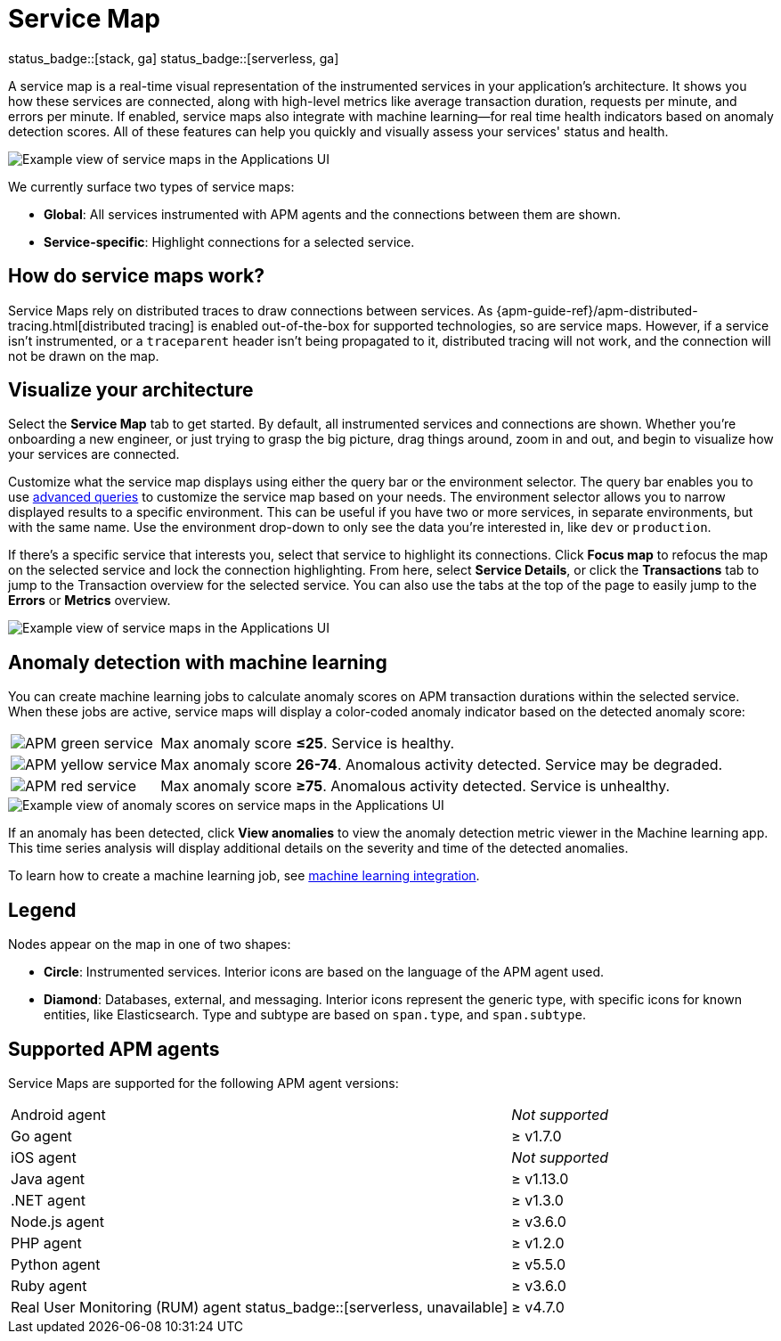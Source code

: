 [[apm-service-maps]]
= Service Map

status_badge::[stack, ga]
status_badge::[serverless, ga]
pass:[<span class="availability-note"></span>]

A service map is a real-time visual representation of the instrumented services in your application's architecture.
It shows you how these services are connected, along with high-level metrics like average transaction duration,
requests per minute, and errors per minute.
If enabled, service maps also integrate with machine learning--for real time health indicators based on anomaly detection scores.
All of these features can help you quickly and visually assess your services' status and health.

// Conditionally display a screenshot or video depending on what the
// current documentation version is.

// ifeval::["{is-current-version}"=="true"]
// ++++
// <script type="text/javascript" async src="https://play.vidyard.com/embed/v4.js"></script>
// <img
//   style="width: 100%; margin: auto; display: block;"
//   class="vidyard-player-embed"
//   src="https://play.vidyard.com/VH8gKnPE3Z2csACZTCeQrw.jpg"
//   data-uuid="VH8gKnPE3Z2csACZTCeQrw"
//   data-v="4"
//   data-type="inline"
// />
// </br>
// ++++
// endif::[]

// ifeval::["{is-current-version}"=="false"]
[role="screenshot"]
image::./images/service-maps.png[Example view of service maps in the Applications UI]
// endif::[]

We currently surface two types of service maps:

* *Global*: All services instrumented with APM agents and the connections between them are shown.
* *Service-specific*: Highlight connections for a selected service.

[float]
[[service-maps-how]]
== How do service maps work?

Service Maps rely on distributed traces to draw connections between services.
As {apm-guide-ref}/apm-distributed-tracing.html[distributed tracing] is enabled out-of-the-box for supported technologies, so are service maps.
However, if a service isn't instrumented,
or a `traceparent` header isn't being propagated to it,
distributed tracing will not work, and the connection will not be drawn on the map.

[float]
[[visualize-your-architecture]]
== Visualize your architecture

Select the **Service Map** tab to get started.
By default, all instrumented services and connections are shown.
Whether you're onboarding a new engineer, or just trying to grasp the big picture,
drag things around, zoom in and out, and begin to visualize how your services are connected.

Customize what the service map displays using either the query bar or the environment selector.
The query bar enables you to use <<apm-advanced-queries,advanced queries>> to customize the service map based on your needs.
The environment selector allows you to narrow displayed results to a specific environment.
This can be useful if you have two or more services, in separate environments, but with the same name.
Use the environment drop-down to only see the data you're interested in, like `dev` or `production`.

If there's a specific service that interests you, select that service to highlight its connections.
Click **Focus map** to refocus the map on the selected service and lock the connection highlighting.
From here, select **Service Details**, or click the **Transactions** tab to jump to the Transaction overview for the selected service.
You can also use the tabs at the top of the page to easily jump to the **Errors** or **Metrics** overview.

[role="screenshot"]
image::./images/service-maps-java.png[Example view of service maps in the Applications UI]

[float]
[[service-map-anomaly-detection]]
== Anomaly detection with machine learning

You can create machine learning jobs to calculate anomaly scores on APM transaction durations within the selected service.
When these jobs are active, service maps will display a color-coded anomaly indicator based on the detected anomaly score:

[horizontal]
image:./images/green-service.png[APM green service]:: Max anomaly score **≤25**. Service is healthy.
image:./images/yellow-service.png[APM yellow service]:: Max anomaly score **26-74**. Anomalous activity detected. Service may be degraded.
image:./images/red-service.png[APM red service]:: Max anomaly score **≥75**. Anomalous activity detected. Service is unhealthy.

[role="screenshot"]
image::./images/apm-service-map-anomaly.png[Example view of anomaly scores on service maps in the Applications UI]

If an anomaly has been detected, click *View anomalies* to view the anomaly detection metric viewer in the Machine learning app.
This time series analysis will display additional details on the severity and time of the detected anomalies.

To learn how to create a machine learning job, see <<apm-machine-learning-integration,machine learning integration>>.

[float]
[[service-maps-legend]]
== Legend

Nodes appear on the map in one of two shapes:

* **Circle**: Instrumented services. Interior icons are based on the language of the APM agent used.
* **Diamond**: Databases, external, and messaging. Interior icons represent the generic type,
with specific icons for known entities, like Elasticsearch.
Type and subtype are based on `span.type`, and `span.subtype`.

[float]
[[service-maps-supported]]
== Supported APM agents

Service Maps are supported for the following APM agent versions:

[horizontal]
Android agent:: _Not supported_
Go agent:: ≥ v1.7.0
iOS agent:: _Not supported_
Java agent:: ≥ v1.13.0
.NET agent:: ≥ v1.3.0
Node.js agent:: ≥ v3.6.0
PHP agent:: ≥ v1.2.0
Python agent:: ≥ v5.5.0
Ruby agent:: ≥ v3.6.0
Real User Monitoring (RUM) agent status_badge::[serverless, unavailable]:: ≥ v4.7.0
